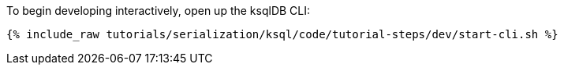To begin developing interactively, open up the ksqlDB CLI:

+++++
<pre class="snippet"><code class="shell">{% include_raw tutorials/serialization/ksql/code/tutorial-steps/dev/start-cli.sh %}</code></pre>
+++++
